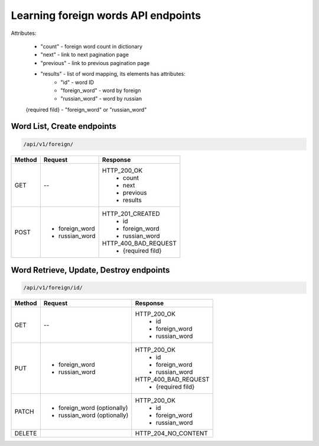Learning foreign words API endpoints
====================================

Attributes:

    * "count"    - foreign word count in dictionary
    * "next"     - link to next pagination page
    * "previous" - link to previous pagination page
    * "results"  - list of word mapping, its elements has attributes:
        - "id"       - word ID
        - "foreign_word" - word by foreign
        - "russian_word" - word by russian

    {required fild} - "foreign_word" or "russian_word"

Word List, Create endpoints
---------------------------

.. code-block::

   /api/v1/foreign/

+-----------+-------------------------------+-------------------------------+
| Method    | Request                       | Response                      |
+===========+===============================+===============================+
| GET       | --                            | HTTP_200_OK                   |
|           |                               |  * count                      |
|           |                               |  * next                       |
|           |                               |  * previous                   |
|           |                               |  * results                    |
+-----------+-------------------------------+-------------------------------+
| POST      | * foreign_word                | HTTP_201_CREATED              |
|           | * russian_word                |  * id                         |
|           |                               |  * foreign_word               |
|           |                               |  * russian_word               |
|           |                               |                               |
|           |                               | HTTP_400_BAD_REQUEST          |
|           |                               |  * {required fild}            |
+-----------+-------------------------------+-------------------------------+

Word Retrieve, Update, Destroy endpoints
----------------------------------------

.. code-block::

   /api/v1/foreign/id/

+-----------+-------------------------------+-------------------------------+
| Method    | Request                       | Response                      |
+===========+===============================+===============================+
| GET       | --                            | HTTP_200_OK                   |
|           |                               |  * id                         |
|           |                               |  * foreign_word               |
|           |                               |  * russian_word               |
+-----------+-------------------------------+-------------------------------+
| PUT       | * foreign_word                | HTTP_200_OK                   |
|           | * russian_word                |  * id                         |
|           |                               |  * foreign_word               |
|           |                               |  * russian_word               |
|           |                               |                               |
|           |                               | HTTP_400_BAD_REQUEST          |
|           |                               |  * {required fild}            |
+-----------+-------------------------------+-------------------------------+
| PATCH     | * foreign_word (optionally)   | HTTP_200_OK                   |
|           | * russian_word (optionally)   |  * id                         |
|           |                               |  * foreign_word               |
|           |                               |  * russian_word               |
+-----------+-------------------------------+-------------------------------+
| DELETE    |                               | HTTP_204_NO_CONTENT           |
+-----------+-------------------------------+-------------------------------+

